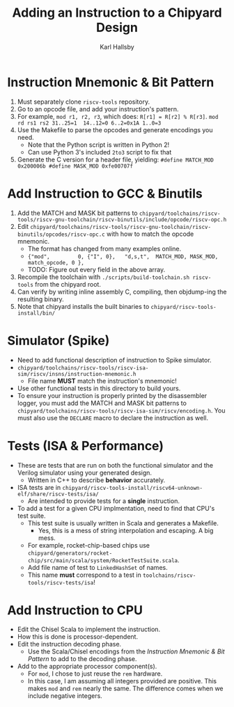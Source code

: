 #+TITLE: Adding an Instruction to a Chipyard Design
#+AUTHOR: Karl Hallsby

* Instruction Mnemonic & Bit Pattern
  1. Must separately clone ~riscv-tools~ repository.
  2. Go to an opcode file, and add your instruction's pattern.
  3. For example, ~mod r1, r2, r3~, which does: ~R[r1] = R[r2] % R[r3]~.
     ~mod     rd rs1 rs2 31..25=1  14..12=0 6..2=0x1A 1..0=3~
  4. Use the Makefile to parse the opcodes and generate encodings you need.
     * Note that the Python script is written in Python 2!
     * Can use Python 3's included ~2to3~ script to fix that
  5. Generate the C version for a header file, yielding:
     ~#define MATCH_MOD 0x200006b #define MASK_MOD 0xfe00707f~

* Add Instruction to GCC & Binutils
  1. Add the MATCH and MASK bit patterns to ~chipyard/toolchains/riscv-tools/riscv-gnu-toolchain/riscv-binutils/include/opcode/riscv-opc.h~
  2. Edit ~chipyard/toolchains/riscv-tools/riscv-gnu-toolchain/riscv-binutils/opcodes/riscv-opc.c~ with how to match the opcode mnemonic.
     * The format has changed from many examples online.
     * ~{"mod",         0, {"I", 0},   "d,s,t",  MATCH_MOD, MASK_MOD, match_opcode, 0 },~
     * TODO: Figure out every field in the above array.
  3. Recompile the toolchain with ~./scripts/build-toolchain.sh riscv-tools~ from the chipyard root.
  4. Can verify by writing inline assembly C, compiling, then objdump-ing the resulting binary.
  5. Note that chipyard installs the built binaries to ~chipyard/riscv-tools-install/bin/~

* Simulator (Spike)
  * Need to add functional description of instruction to Spike simulator.
  * ~chipyard/toolchains/riscv-tools/riscv-isa-sim/riscv/insns/instruction-mnemonic.h~
    - File name *MUST* match the instruction's mnemonic!
  * Use other functional tests in this directory to build yours.
  * To ensure your instruction is properly printed by the disassembler logger, you must add the MATCH and MASK bit patterns to ~chipyard/toolchains/riscv-tools/riscv-isa-sim/riscv/encoding.h~.
    You must also use the ~DECLARE~ macro to declare the instruction as well.

* Tests (ISA & Performance)
  * These are tests that are run on both the functional simulator and the Verilog simulator using your generated design.
    - Written in C++ to describe *behavior* accurately.
  * ISA tests are in ~chipyard/riscv-tools-install/riscv64-unknown-elf/share/riscv-tests/isa/~
    - Are intended to provide tests for a *single* instruction.
  * To add a test for a given CPU implmentation, need to find that CPU's test suite.
    - This test suite is usually written in Scala and generates a Makefile.
      + Yes, this is a mess of string interpolation and escaping. A big mess.
    - For example, rocket-chip-based chips use ~chipyard/generators/rocket-chip/src/main/scala/system/RocketTestSuite.scala~.
    - Add file name of test to ~LinkedHashSet~ of names.
    - This name *must* correspond to a test in ~toolchains/riscv-tools/riscv-tests/isa~!

* Add Instruction to CPU
  * Edit the Chisel Scala to implement the instruction.
  * How this is done is processor-dependent.
  * Edit the instruction decoding phase.
    - Use the Scala/Chisel encodings from the [[*Instruction Mnemonic & Bit Pattern][Instruction Mnemonic & Bit Pattern]] to add to the decoding phase.
  * Add to the appropriate processor component(s).
    - For ~mod~, I chose to just reuse the ~rem~ hardware.
    - In this case, I am assuming all integers provided are positive.
      This makes ~mod~ and ~rem~ nearly the same.
      The difference comes when we include negative integers.

